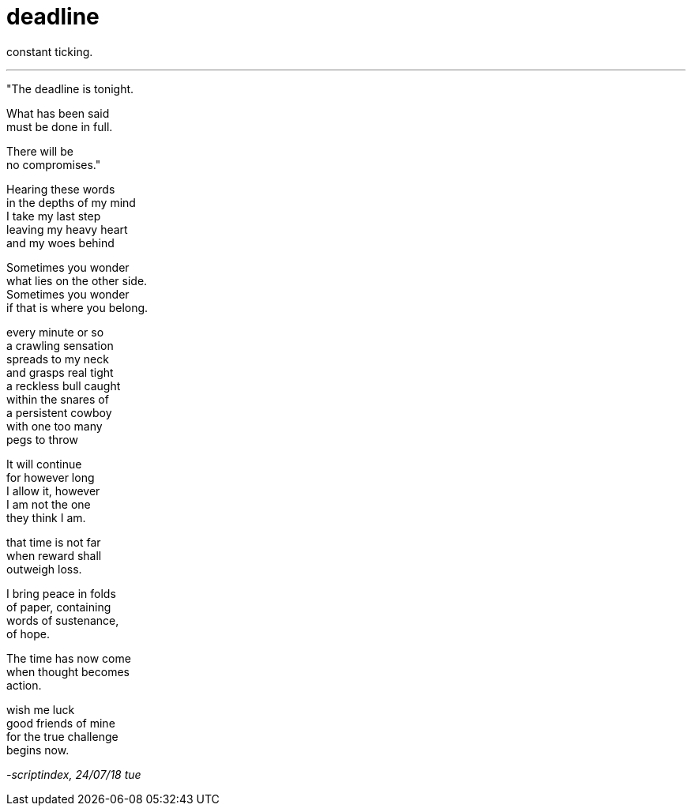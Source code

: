 = deadline
:hp-tags: poetry
:published-at: 2018-07-24

constant ticking.

---

"The deadline is tonight. +

What has been said +
must be done in full. +

There will be +
no compromises."

Hearing these words +
in the depths of my mind +
I take my last step +
leaving my heavy heart +
and my woes behind +

Sometimes you wonder +
what lies on the other side. +
Sometimes you wonder +
if that is where you belong. +

every minute or so +
a crawling sensation +
spreads to my neck +
and grasps real tight +
a reckless bull caught +
within the snares of +
a persistent cowboy +
with one too many +
pegs to throw +

It will continue +
for however long +
I allow it, however +
I am not the one +
they think I am. +

that time is not far +
when reward shall +
outweigh loss. +

I bring peace in folds +
of paper, containing +
words of sustenance, +
of hope. +

The time has now come +
when thought becomes +
action. +

wish me luck +
good friends of mine +
for the true challenge +
begins now.

_-scriptindex, 24/07/18 tue_